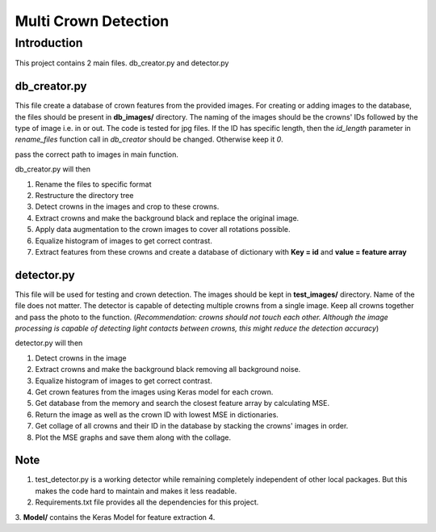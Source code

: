 =====================
Multi Crown Detection
=====================

Introduction
============

This project contains 2 main files. db_creator.py and detector.py

db_creator.py
^^^^^^^^^^^^^

This file create a database of crown features from the provided images.
For creating or adding images to the database, the files should be present in **db_images/** directory. The naming of the images should be the crowns' IDs followed by the type of image i.e. in or out. The code is tested for jpg files.
If the ID has specific length, then the *id_length* parameter in *rename_files* function call in *db_creator* should be changed. Otherwise keep it *0*.

pass the correct path to images in main function.

db_creator.py will then

1. Rename the files to specific format
2. Restructure the directory tree
3. Detect crowns in the images and crop to these crowns.
4. Extract crowns and make the background black and replace the original image.
5. Apply data augmentation to the crown images to cover all rotations possible.
6. Equalize histogram of images to get correct contrast.
7. Extract features from these crowns and create a database of dictionary with **Key = id** and **value = feature array**


detector.py
^^^^^^^^^^^

This file will be used for testing and crown detection.
The images should be kept in **test_images/** directory. Name of the file does not matter.
The detector is capable of detecting multiple crowns from a single image. Keep all crowns together and pass the photo to the function. (*Recommendation: crowns should not touch each other. Although the image processing is capable of detecting light contacts between crowns, this might reduce the detection accuracy*)

detector.py will then

1. Detect crowns in the image
2. Extract crowns and make the background black removing all background noise.
3. Equalize histogram of images to get correct contrast.
4. Get crown features from the images using Keras model for each crown.
5. Get database from the memory and search the closest feature array by calculating MSE.
6. Return the image as well as the crown ID with lowest MSE in dictionaries.
7. Get collage of all crowns and their ID in the database by stacking the crowns' images in order.
8. Plot the MSE graphs and save them along with the collage.


Note
^^^^

1. test_detector.py is a working detector while remaining completely independent of other local packages. But this makes the code hard to maintain and makes it less readable.
2. Requirements.txt file provides all the dependencies for this project.
3. **Model/** contains the Keras Model for feature extraction
4. 
